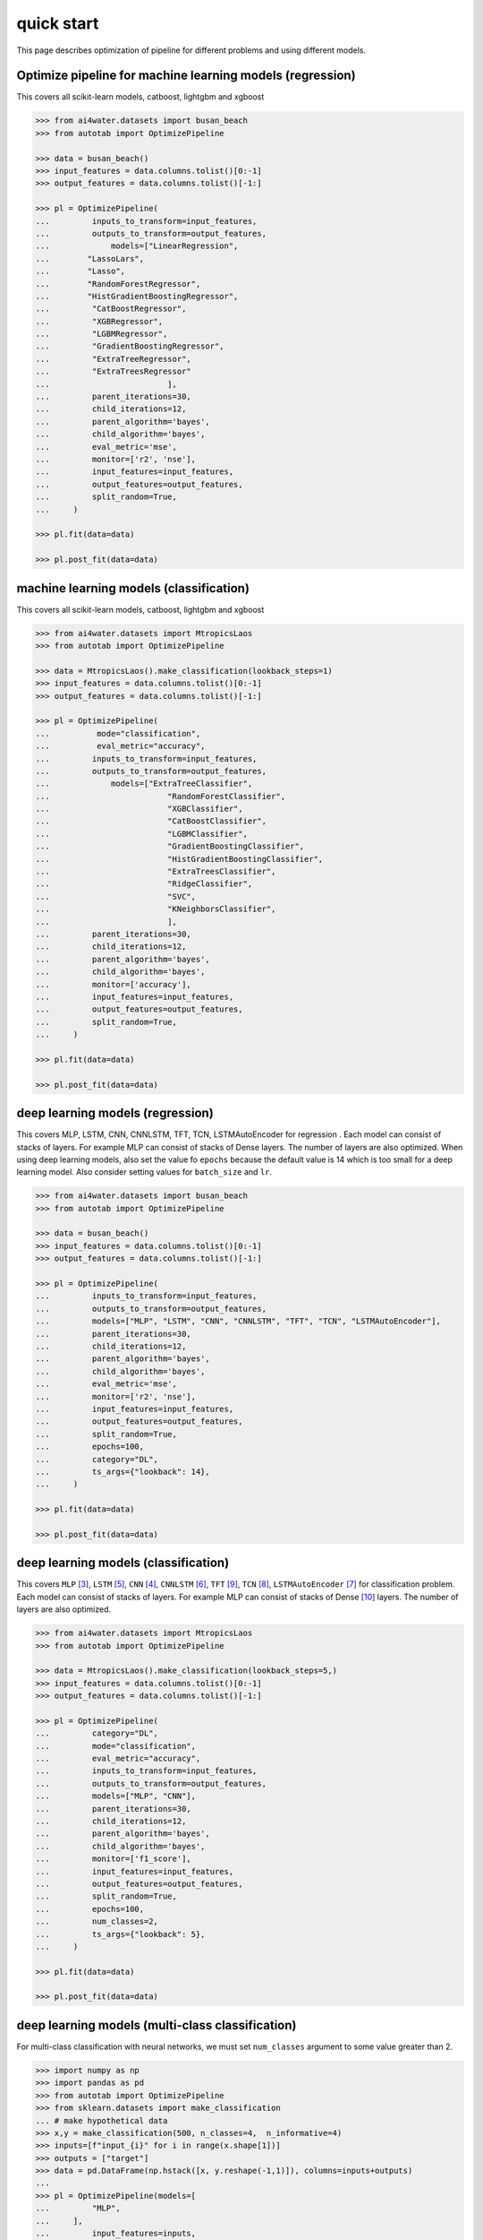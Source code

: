 quick start
***********

This page describes optimization of pipeline for different problems and using different
models.

Optimize pipeline for machine learning models (regression)
==========================================================

This covers all scikit-learn models, catboost, lightgbm and xgboost

.. code-block:: python

    >>> from ai4water.datasets import busan_beach
    >>> from autotab import OptimizePipeline

    >>> data = busan_beach()
    >>> input_features = data.columns.tolist()[0:-1]
    >>> output_features = data.columns.tolist()[-1:]

    >>> pl = OptimizePipeline(
    ...         inputs_to_transform=input_features,
    ...         outputs_to_transform=output_features,
    ...             models=["LinearRegression",
    ...        "LassoLars",
    ...        "Lasso",
    ...        "RandomForestRegressor",
    ...        "HistGradientBoostingRegressor",
    ...         "CatBoostRegressor",
    ...         "XGBRegressor",
    ...         "LGBMRegressor",
    ...         "GradientBoostingRegressor",
    ...         "ExtraTreeRegressor",
    ...         "ExtraTreesRegressor"
    ...                         ],
    ...         parent_iterations=30,
    ...         child_iterations=12,
    ...         parent_algorithm='bayes',
    ...         child_algorithm='bayes',
    ...         eval_metric='mse',
    ...         monitor=['r2', 'nse'],
    ...         input_features=input_features,
    ...         output_features=output_features,
    ...         split_random=True,
    ...     )

    >>> pl.fit(data=data)

    >>> pl.post_fit(data=data)

machine learning models (classification)
==============================================================

This covers all scikit-learn models, catboost, lightgbm and xgboost

.. code-block:: python

    >>> from ai4water.datasets import MtropicsLaos
    >>> from autotab import OptimizePipeline

    >>> data = MtropicsLaos().make_classification(lookback_steps=1)
    >>> input_features = data.columns.tolist()[0:-1]
    >>> output_features = data.columns.tolist()[-1:]

    >>> pl = OptimizePipeline(
    ...          mode="classification",
    ...          eval_metric="accuracy",
    ...         inputs_to_transform=input_features,
    ...         outputs_to_transform=output_features,
    ...             models=["ExtraTreeClassifier",
    ...                         "RandomForestClassifier",
    ...                         "XGBClassifier",
    ...                         "CatBoostClassifier",
    ...                         "LGBMClassifier",
    ...                         "GradientBoostingClassifier",
    ...                         "HistGradientBoostingClassifier",
    ...                         "ExtraTreesClassifier",
    ...                         "RidgeClassifier",
    ...                         "SVC",
    ...                         "KNeighborsClassifier",
    ...                         ],
    ...         parent_iterations=30,
    ...         child_iterations=12,
    ...         parent_algorithm='bayes',
    ...         child_algorithm='bayes',
    ...         monitor=['accuracy'],
    ...         input_features=input_features,
    ...         output_features=output_features,
    ...         split_random=True,
    ...     )

    >>> pl.fit(data=data)

    >>> pl.post_fit(data=data)

deep learning models (regression)
=================================

This covers MLP, LSTM, CNN, CNNLSTM, TFT, TCN, LSTMAutoEncoder for regression .
Each model can consist of stacks of layers. For example MLP can consist of
stacks of Dense layers. The number of layers are also optimized. When using
deep learning models, also set the value fo ``epochs`` because the default
value is 14 which is too small for a deep learning model. Also consider
setting values for ``batch_size`` and ``lr``.

.. code-block:: python

    >>> from ai4water.datasets import busan_beach
    >>> from autotab import OptimizePipeline

    >>> data = busan_beach()
    >>> input_features = data.columns.tolist()[0:-1]
    >>> output_features = data.columns.tolist()[-1:]

    >>> pl = OptimizePipeline(
    ...         inputs_to_transform=input_features,
    ...         outputs_to_transform=output_features,
    ...         models=["MLP", "LSTM", "CNN", "CNNLSTM", "TFT", "TCN", "LSTMAutoEncoder"],
    ...         parent_iterations=30,
    ...         child_iterations=12,
    ...         parent_algorithm='bayes',
    ...         child_algorithm='bayes',
    ...         eval_metric='mse',
    ...         monitor=['r2', 'nse'],
    ...         input_features=input_features,
    ...         output_features=output_features,
    ...         split_random=True,
    ...         epochs=100,
    ...         category="DL",
    ...         ts_args={"lookback": 14},
    ...     )

    >>> pl.fit(data=data)

    >>> pl.post_fit(data=data)

deep learning models (classification)
=====================================

This covers ``MLP`` [3]_, ``LSTM`` [5]_, ``CNN`` [4]_, ``CNNLSTM`` [6]_, ``TFT`` [9]_,
``TCN`` [8]_, ``LSTMAutoEncoder`` [7]_ for classification problem. Each model
can consist of stacks of layers. For example MLP can consist of stacks of
Dense [10]_ layers. The number of layers are also optimized.

.. code-block:: python

    >>> from ai4water.datasets import MtropicsLaos
    >>> from autotab import OptimizePipeline

    >>> data = MtropicsLaos().make_classification(lookback_steps=5,)
    >>> input_features = data.columns.tolist()[0:-1]
    >>> output_features = data.columns.tolist()[-1:]

    >>> pl = OptimizePipeline(
    ...         category="DL",
    ...         mode="classification",
    ...         eval_metric="accuracy",
    ...         inputs_to_transform=input_features,
    ...         outputs_to_transform=output_features,
    ...         models=["MLP", "CNN"],
    ...         parent_iterations=30,
    ...         child_iterations=12,
    ...         parent_algorithm='bayes',
    ...         child_algorithm='bayes',
    ...         monitor=['f1_score'],
    ...         input_features=input_features,
    ...         output_features=output_features,
    ...         split_random=True,
    ...         epochs=100,
    ...         num_classes=2,
    ...         ts_args={"lookback": 5},
    ...     )

    >>> pl.fit(data=data)

    >>> pl.post_fit(data=data)

deep learning models (multi-class classification)
===========================================================

For multi-class classification with neural networks, we must set
``num_classes`` argument to some value greater than 2.

.. code-block:: python

    >>> import numpy as np
    >>> import pandas as pd
    >>> from autotab import OptimizePipeline
    >>> from sklearn.datasets import make_classification
    ... # make hypothetical data
    >>> x,y = make_classification(500, n_classes=4,  n_informative=4)
    >>> inputs=[f"input_{i}" for i in range(x.shape[1])]
    >>> outputs = ["target"]
    >>> data = pd.DataFrame(np.hstack([x, y.reshape(-1,1)]), columns=inputs+outputs)
    ...
    >>> pl = OptimizePipeline(models=[
    ...         "MLP",
    ...     ],
    ...         input_features=inputs,
    ...         output_features=outputs,
    ...         parent_algorithm="bayes",
    ...         loss="categorical_crossentropy",
    ...         parent_iterations=10,
    ...         child_iterations=0,
    ...         epochs=20,
    ...         category="DL",
    ...         mode="classification",
    ...         num_classes = 4,
    ...         eval_metric="accuracy",
    ...         monitor="f1_score",
    ...     )
    >>> pl.fit(data=data)

Check ``ClassificationMetrics`` [1]_  class of SeqMetrics [2]_ library for the name
of metrics which can be used for monitoring

.. [1] `<https://seqmetrics.readthedocs.io/en/latest/cls.html#classificationmetrics>_`
.. [2] `<https://seqmetrics.readthedocs.io/en/latest/index.html>_`
.. [3] https://ai4water.readthedocs.io/en/latest/models/models.html#ai4water.models.MLP
.. [4] https://ai4water.readthedocs.io/en/latest/models/models.html#ai4water.models.CNN
.. [5] https://ai4water.readthedocs.io/en/latest/models/models.html#ai4water.models.LSTM
.. [6] https://ai4water.readthedocs.io/en/latest/models/models.html#ai4water.models.CNNLSTM
.. [7] https://ai4water.readthedocs.io/en/latest/models/models.html#ai4water.models.LSTMAutoEncoder
.. [8] https://ai4water.readthedocs.io/en/latest/models/models.html#ai4water.models.TCN
.. [9] https://ai4water.readthedocs.io/en/latest/models/models.html#ai4water.models.TFT
.. [10] https://www.tensorflow.org/api_docs/python/tf/keras/layers/Dense